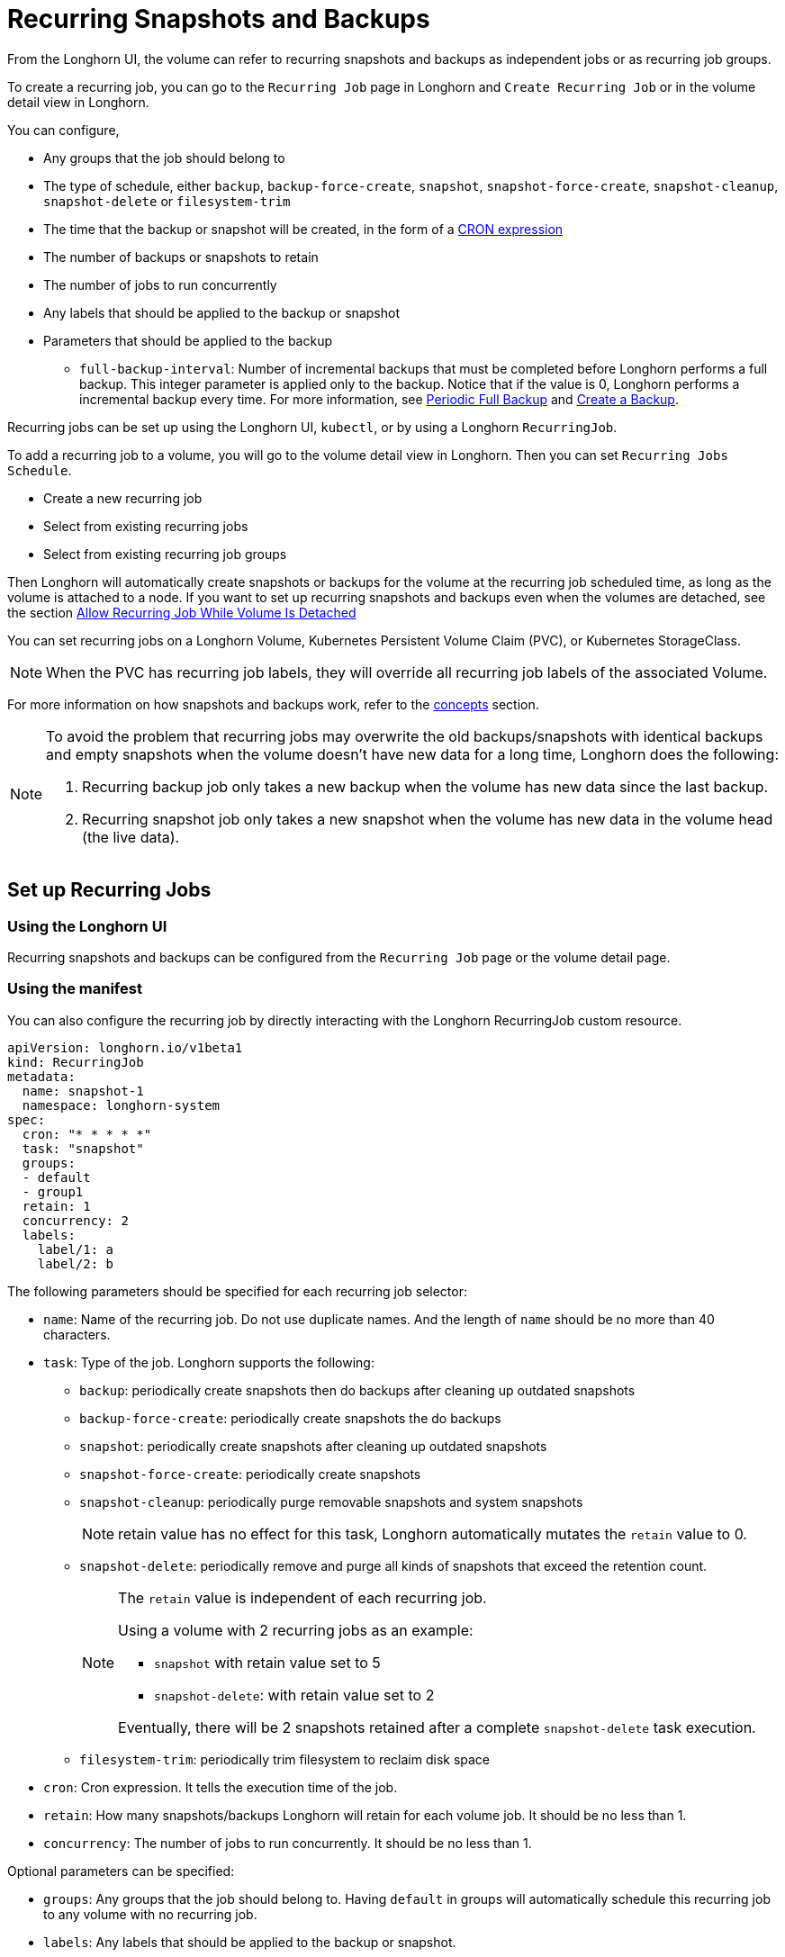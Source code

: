 = Recurring Snapshots and Backups
:weight: 3

From the Longhorn UI, the volume can refer to recurring snapshots and backups as independent jobs or as recurring job groups.

To create a recurring job, you can go to the `Recurring Job` page in Longhorn and `Create Recurring Job` or in the volume detail view in Longhorn.

You can configure,

* Any groups that the job should belong to
* The type of schedule, either `backup`, `backup-force-create`, `snapshot`, `snapshot-force-create`, `snapshot-cleanup`, `snapshot-delete` or `filesystem-trim`
* The time that the backup or snapshot will be created, in the form of a https://en.wikipedia.org/wiki/Cron#CRON_expression[CRON expression]
* The number of backups or snapshots to retain
* The number of jobs to run concurrently
* Any labels that should be applied to the backup or snapshot
* Parameters that should be applied to the backup
 ** `full-backup-interval`: Number of incremental backups that must be completed before Longhorn performs a full backup. This integer parameter is applied only to the backup. Notice that if the value is 0, Longhorn performs a incremental backup every time. For more information, see <<periodic-full-backup,Periodic Full Backup>> and link:../backup-and-restore/create-a-backup[Create a Backup].

Recurring jobs can be set up using the Longhorn UI, `kubectl`, or by using a Longhorn `RecurringJob`.

To add a recurring job to a volume, you will go to the volume detail view in Longhorn. Then you can set `Recurring Jobs Schedule`.

* Create a new recurring job
* Select from existing recurring jobs
* Select from existing recurring job groups

Then Longhorn will automatically create snapshots or backups for the volume at the recurring job scheduled time, as long as the volume is attached to a node.
If you want to set up recurring snapshots and backups even when the volumes are detached, see the section <<allow-recurring-job-while-volume-is-detached,Allow Recurring Job While Volume Is Detached>>

You can set recurring jobs on a Longhorn Volume, Kubernetes Persistent Volume Claim (PVC), or Kubernetes StorageClass.

NOTE: When the PVC has recurring job labels, they will override all recurring job labels of the associated Volume.

For more information on how snapshots and backups work, refer to the link:../../concepts[concepts] section.

[NOTE]
====
To avoid the problem that recurring jobs may overwrite the old backups/snapshots with identical backups and empty snapshots when the volume doesn't have new data for a long time, Longhorn does the following:

. Recurring backup job only takes a new backup when the volume has new data since the last backup.
. Recurring snapshot job only takes a new snapshot when the volume has new data in the volume head (the live data).
====

== Set up Recurring Jobs

=== Using the Longhorn UI

Recurring snapshots and backups can be configured from the `Recurring Job` page or the volume detail page.

=== Using the manifest

You can also configure the recurring job by directly interacting with the Longhorn RecurringJob custom resource.

[,yaml]
----
apiVersion: longhorn.io/v1beta1
kind: RecurringJob
metadata:
  name: snapshot-1
  namespace: longhorn-system
spec:
  cron: "* * * * *"
  task: "snapshot"
  groups:
  - default
  - group1
  retain: 1
  concurrency: 2
  labels:
    label/1: a
    label/2: b
----

The following parameters should be specified for each recurring job selector:

* `name`: Name of the recurring job. Do not use duplicate names. And the length of `name` should be no more than 40 characters.
* `task`: Type of the job. Longhorn supports the following:
 ** `backup`: periodically create snapshots then do backups after cleaning up outdated snapshots
 ** `backup-force-create`: periodically create snapshots the do backups
 ** `snapshot`: periodically create snapshots after cleaning up outdated snapshots
 ** `snapshot-force-create`: periodically create snapshots
 ** `snapshot-cleanup`: periodically purge removable snapshots and system snapshots
+
NOTE: retain value has no effect for this task, Longhorn automatically mutates the `retain` value to 0.

 ** `snapshot-delete`: periodically remove and purge all kinds of snapshots that exceed the retention count.
+
[NOTE]
====
The `retain` value is independent of each recurring job.

Using a volume with 2 recurring jobs as an example:

* `snapshot` with retain value set to 5
* `snapshot-delete`: with retain value set to 2

Eventually, there will be 2 snapshots retained after a complete `snapshot-delete` task execution.
====

 ** `filesystem-trim`: periodically trim filesystem to reclaim disk space
* `cron`: Cron expression. It tells the execution time of the job.
* `retain`: How many snapshots/backups Longhorn will retain for each volume job. It should be no less than 1.
* `concurrency`: The number of jobs to run concurrently. It should be no less than 1.

Optional parameters can be specified:

* `groups`: Any groups that the job should belong to. Having `default` in groups will automatically schedule this recurring job to any volume with no recurring job.
* `labels`: Any labels that should be applied to the backup or snapshot.

== Add Recurring Jobs to the Default group

Default recurring jobs can be set by tick the checkbox `default` using UI or adding `default` to the recurring job `groups`.

Longhorn will automatically add a volume to the `default` group when the volume has no recurring job.

== Delete Recurring Jobs

Longhorn automatically removes Volume and PVC recurring job labels when a corresponding RecurringJob custom resource is deleted. However, if a recurring job label is added without an existing RecurringJob custom resource, Longhorn does not perform the cleanup process for that label.

== Apply Recurring Job to Longhorn Volume

=== Using the Longhorn UI

The recurring job can be assigned on the volume detail page. To navigate to the volume detail page, click *Volume* then click the name of the volume.

== Using the `kubectl` command

Add recurring job group:

----
kubectl -n longhorn-system label volume/<VOLUME-NAME> recurring-job-group.longhorn.io/<RECURRING-JOB-GROUP-NAME>=enabled

# Example:
# kubectl -n longhorn-system label volume/pvc-8b9cd514-4572-4eb2-836a-ed311e804d2f recurring-job-group.longhorn.io/default=enabled
----

Add recurring job:

----
kubectl -n longhorn-system label volume/<VOLUME-NAME> recurring-job.longhorn.io/<RECURRING-JOB-NAME>=enabled

# Example:
# kubectl -n longhorn-system label volume/pvc-8b9cd514-4572-4eb2-836a-ed311e804d2f recurring-job.longhorn.io/backup=enabled
----

Remove recurring job:

----
kubectl -n longhorn-system label volume/<VOLUME-NAME> <RECURRING-JOB-LABEL>-

# Example:
# kubectl -n longhorn-system label volume/pvc-8b9cd514-4572-4eb2-836a-ed311e804d2f recurring-job.longhorn.io/backup-
----

== With PersistentVolumeClam Using the `kubectl` command

By default, applying a recurring job to a Persistent Volume Claim (PVC) does not have any effect. You can enable or disable this feature using the recurring job source label.

Once the PVC is labeled as the source, any recurring job labels added or removed from the PVC will be periodically synchronized by Longhorn to the associated Volume.

----
kubectl -n <NAMESPACE> label pvc/<PVC-NAME> recurring-job.longhorn.io/source=enabled

# Example:
# kubectl -n default label pvc/sample recurring-job.longhorn.io/source=enabled
----

Add recurring job group:

----
kubectl -n <NAMESPACE> label pvc/<PVC-NAME> recurring-job-group.longhorn.io/<RECURRING-JOB-GROUP-NAME>=enabled

# Example:
# kubectl -n default label pvc/sample recurring-job-group.longhorn.io/default=enabled
----

Add recurring job:

----
kubectl -n <NAMESPACE> label pvc/<PVC-NAME> recurring-job.longhorn.io/<RECURRING-JOB-NAME>=enabled

# Example:
# kubectl -n default label pvc/sample recurring-job.longhorn.io/backup=enabled
----

Remove recurring job:

----
kubectl -n <NAMESPACE> label pvc/<PVC-NAME> <RECURRING-JOB-LABEL>-

# Example:
# kubectl -n default label pvc/sample recurring-job.longhorn.io/backup-
----

== With StorageClass parameters

Recurring job assignment can be configured in the `recurringJobSelector` parameters in a StorageClass.

Any future volumes created using this StorageClass will have those recurring jobs automatically assigned.

The `recurringJobSelector` field should follow JSON format:

[,yaml]
----
kind: StorageClass
apiVersion: storage.k8s.io/v1
metadata:
  name: longhorn
provisioner: driver.longhorn.io
parameters:
  numberOfReplicas: "3"
  staleReplicaTimeout: "30"
  fromBackup: ""
  recurringJobSelector: '[
    {
      "name":"snap",
      "isGroup":true
    },
    {
      "name":"backup",
      "isGroup":false
    }
  ]'
----

The following parameters should be specified for each recurring job selector:

. `name`: Name of an existing recurring job or an existing recurring job group.
. `isGroup`: is the name that belongs to a recurring job or recurring job group, either `true` or `false`.

== Allow Recurring Job While Volume Is Detached

Longhorn provides the setting `allow-recurring-job-while-volume-detached` that allows you to do recurring backup even when a volume is detached.
You can find the setting in Longhorn UI.

When the setting is enabled, Longhorn will automatically attach the volume and take a snapshot/backup when it is time to do a recurring snapshot/backup.

Note that during the time the volume was attached automatically, the volume is not ready for the workload. Workload will have to wait until the recurring job finishes.

== Periodic Full Backup

Longhorn performs delta backups by default, which means that only data that was changed since the last backup is uploaded. However, when a data block in the backupstore becomes corrupted, Longhorn does not replace that data block with a healthy one during subsequent backup operations. Corrupted data blocks in the backupstore may cause restoration operations to fail.
When a non-zero `full-backup-interval` parameter is set, Longhorn performs a full backup every `full-backup-interval` incremental backups. During a full backup, Longhorn uploads all data blocks in the volume. Data blocks that exist in the backupstore, including corrupted ones, are overwritten.

IMPORTANT: Performing a full backup might take longer and generate higher network throughput and costs than the default incremental backup.
